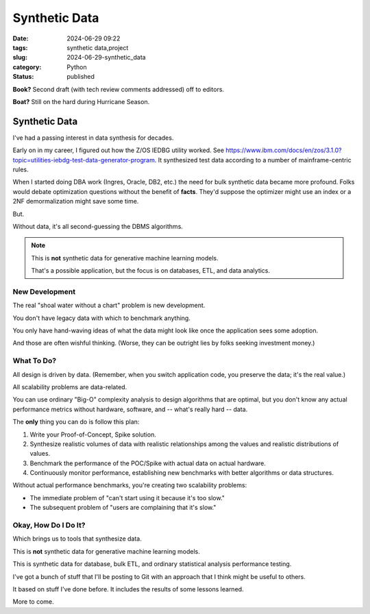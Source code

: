 Synthetic Data
######################

:date: 2024-06-29 09:22
:tags: synthetic data,project
:slug: 2024-06-29-synthetic_data
:category: Python
:status: published

**Book?** Second draft (with tech review comments addressed) off to editors.

**Boat?** Still on the hard during Hurricane Season.

Synthetic Data
==============

I've had a passing interest in data synthesis for decades.

Early on in my career, I figured out how the Z/OS IEDBG utility worked.
See https://www.ibm.com/docs/en/zos/3.1.0?topic=utilities-iebdg-test-data-generator-program.
It synthesized test data according to a number of mainframe-centric rules.

When I started doing DBA work (Ingres, Oracle, DB2, etc.) the need for bulk synthetic data became more profound.
Folks would debate optimization questions without the benefit of **facts**.
They'd suppose the optimizer might use an index or a 2NF demormalization might save some time.

But.

Without data, it's all second-guessing the DBMS algorithms.

..  note::

    This is **not** synthetic data for generative machine learning models.

    That's a possible application, but the focus is on databases, ETL, and data analytics.


New Development
---------------

The real "shoal water without a chart" problem is new development.

You don't have legacy data with which to benchmark anything.

You only have hand-waving ideas of what the data might look like once the application sees some adoption.

And those are often wishful thinking. (Worse, they can be outright lies by folks seeking investment money.)

What To Do?
------------

All design is driven by data. (Remember, when you switch application code, you preserve the data; it's the real value.)

All scalability problems are data-related.

You can use ordinary "Big-O" complexity analysis to design algorithms that are optimal, but you don't know
any actual performance metrics without hardware, software, and -- what's really hard -- data.

The **only** thing you can do is follow this plan:

1. Write your Proof-of-Concept, Spike solution.

2. Synthesize realistic volumes of data with realistic relationships among the values and realistic distributions of values.

3. Benchmark the performance of the POC/Spike with actual data on actual hardware.

4. Continuously monitor performance, establishing new benchmarks with better algorithms or data structures.

Without actual performance benchmarks, you're creating two scalability problems:

- The immediate problem of "can't start using it because it's too slow."

- The subsequent problem of "users are complaining that it's slow."

Okay, How Do I Do It?
---------------------

Which brings us to tools that synthesize data.

This is **not** synthetic data for generative machine learning models.

This is synthetic data for database, bulk ETL, and ordinary statistical analysis performance testing.

I've got a bunch of stuff that I'll be posting to Git with an approach that I think might be useful to others.

It based on stuff I've done before. It includes the results of some lessons learned.

More to come.
